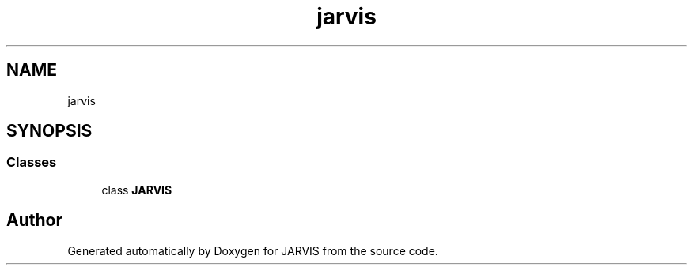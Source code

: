 .TH "jarvis" 3 "JARVIS" \" -*- nroff -*-
.ad l
.nh
.SH NAME
jarvis
.SH SYNOPSIS
.br
.PP
.SS "Classes"

.in +1c
.ti -1c
.RI "class \fBJARVIS\fP"
.br
.in -1c
.SH "Author"
.PP 
Generated automatically by Doxygen for JARVIS from the source code\&.
